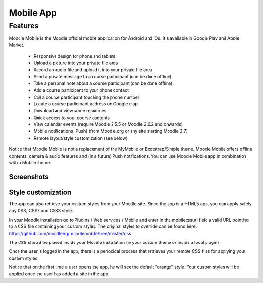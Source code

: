 .. _mobile_app:

Mobile App
===========

Features
----------
Moodle Mobile is the Moodle official mobile application for Android and iOs. It's available in Google Play and Apple Market.

    * Responsive design for phone and tablets
    * Upload a picture into your private file area
    * Record an audio file and upload it into your private file area
    * Send a private message to a course participant (can be done offline)
    * Take a personal note about a course participant (can be done offline)
    * Add a course participant to your phone contact
    * Call a course participant touching the phone number
    * Locate a course participant address on Google map
    * Download and view some resources
    * Quick access to your course contents
    * View calendar events (require Moodle 2.5.5 or Moodle 2.6.2 and onwards)
    * Mobile notifications (Push) (from Moodle.org or any site starting Moodle 2.7)
    * Remote layout/style customization (see below) 

Notice that Moodle Mobile is not a replacement of the MyMobile or Bootstrap/Simple theme. Moodle Mobile offers offline contents, camera & audio features and (in a future) Push notifications. You can use Moodle Mobile app in combination with a Mobile theme. 

Screenshots
^^^^^^^^^^^^^

.. image:: _images/homepage.png      

.. image:: _images/content.png     

.. image:: _images/activity.png

.. image:: _images/participant.png 

.. image:: _images/profile.png


Style customization
^^^^^^^^^^^^^^^^^^^^^
The app can also retrieve your custom styles from your Moodle site. Since the app is a HTML5 app, you can apply safely any CSS, CSS2 and CSS3 style.

In your Moodle installation go to Plugins / Web services / Mobile and enter in the mobilecssurl field a valid URL pointing to a CSS file containing your custom styles. The original styles to override can be found here: https://github.com/moodlehq/moodlemobile/tree/master/css

The CSS should be placed inside your Moodle installation (in your custom theme or inside a local plugin)

Once the user is logged in the app, there is a periodical process that retrieves your remote CSS files for applying your custom styles.

Notice that on the first time a user opens the app, he will see the default "orange" style. Your custom styles will be applied once the user has added a site in the app. 




